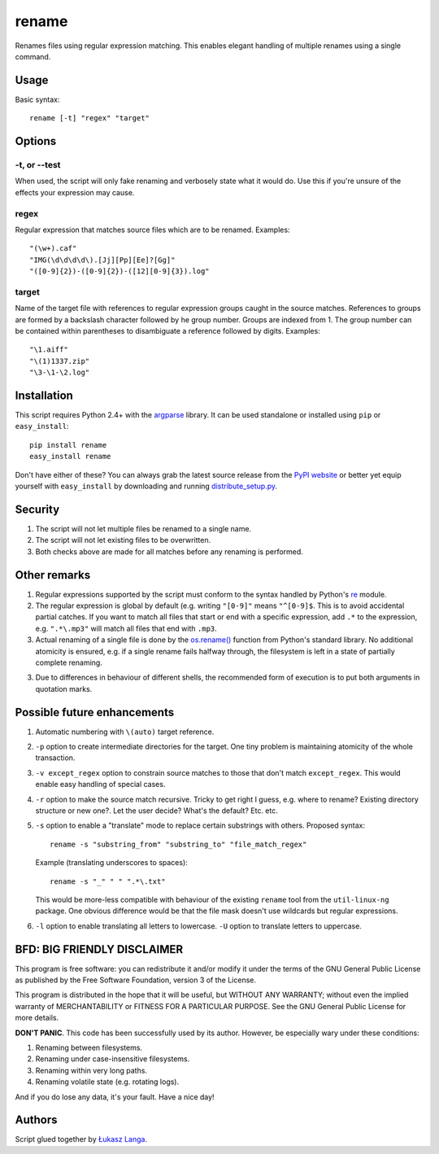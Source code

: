 ------
rename
------

Renames files using regular expression matching. This enables elegant handling
of multiple renames using a single command.

Usage
=====

Basic syntax::

  rename [-t] "regex" "target"

Options
=======

-t, or --test
~~~~~~~~~~~~~
When used, the script will only fake renaming and verbosely state what it would
do. Use this if you're unsure of the effects your expression may cause.  

regex
~~~~~
Regular expression that matches source files which are to be renamed. Examples::

    "(\w+).caf"
    "IMG(\d\d\d\d\).[Jj][Pp][Ee]?[Gg]"
    "([0-9]{2})-([0-9]{2})-([12][0-9]{3}).log"

target
~~~~~~
Name of the target file with references to regular expression groups caught in
the source matches. References to groups are formed by a backslash character
followed by he group number. Groups are indexed from 1. The group number can be
contained within parentheses to disambiguate a reference followed by digits.
Examples::

    "\1.aiff"
    "\(1)1337.zip"
    "\3-\1-\2.log"

Installation
============

This script requires Python 2.4+ with the `argparse
<http://code.google.com/p/argparse/>`_ library. It can be used standalone or
installed using ``pip`` or ``easy_install``::

  pip install rename
  easy_install rename

Don't have either of these? You can always grab the latest source release from
the `PyPI website <http://pypi.python.org/pypi/rename#downloads>`_ or better yet
equip yourself with ``easy_install`` by downloading and running
`distribute_setup.py <http://python-distribute.org/distribute_setup.py>`_.

Security
========

1. The script will not let multiple files be renamed to a single name.

2. The script will not let existing files to be overwritten.

3. Both checks above are made for all matches before any renaming is performed.

Other remarks
=============

1. Regular expressions supported by the script must conform to the syntax
   handled by Python's `re <http://docs.python.org/library/re.html>`_ module.

2. The regular expression is global by default (e.g. writing ``"[0-9]"`` means
   ``"^[0-9]$``. This is to avoid accidental partial catches. If you want to
   match all files that start or end with a specific expression, add ``.*`` to
   the expression, e.g. ``".*\.mp3"`` will match all files that end with
   ``.mp3``.

3. Actual renaming of a single file is done by the `os.rename()
   <http://docs.python.org/library/os.html#os.rename>`_ function from Python's
   standard library. No additional atomicity is ensured, e.g. if a single rename
   fails halfway through, the filesystem is left in a state of partially
   complete renaming.

3. Due to differences in behaviour of different shells, the recommended form of
   execution is to put both arguments in quotation marks.

Possible future enhancements
============================

1. Automatic numbering with ``\(auto)`` target reference.

2. ``-p`` option to create intermediate directories for the target. One tiny
   problem is maintaining atomicity of the whole transaction.

3. ``-v except_regex`` option to constrain source matches to those that don't
   match ``except_regex``. This would enable easy handling of special cases.

4. ``-r`` option to make the source match recursive. Tricky to get right
   I guess, e.g. where to rename? Existing directory structure or new one?. Let
   the user decide? What's the default? Etc. etc.

5. ``-s`` option to enable a "translate" mode to replace certain substrings with
   others. Proposed syntax::
    
    rename -s "substring_from" "substring_to" "file_match_regex"
    
   Example (translating underscores to spaces)::

    rename -s "_" " " ".*\.txt" 

   This would be more-less compatible with behaviour of the existing ``rename``
   tool from the ``util-linux-ng`` package. One obvious difference would be that
   the file mask doesn't use wildcards but regular expressions.

6. ``-l`` option to enable translating all letters to lowercase. ``-U`` option
   to translate letters to uppercase.

BFD: BIG FRIENDLY DISCLAIMER
============================

This program is free software: you can redistribute it and/or modify it under
the terms of the GNU General Public License as published by the Free Software
Foundation, version 3 of the License.

This program is distributed in the hope that it will be useful, but WITHOUT ANY
WARRANTY; without even the implied warranty of MERCHANTABILITY or FITNESS FOR
A PARTICULAR PURPOSE. See the GNU General Public License for more details.

**DON'T PANIC**. This code has been successfully used by its author. However, be
especially wary under these conditions:

1. Renaming between filesystems.

2. Renaming under case-insensitive filesystems.

3. Renaming within very long paths.

4. Renaming volatile state (e.g. rotating logs).

And if you do lose any data, it's your fault. Have a nice day!

Authors
=======

Script glued together by `Łukasz Langa <mailto:lukasz@langa.pl>`_.
